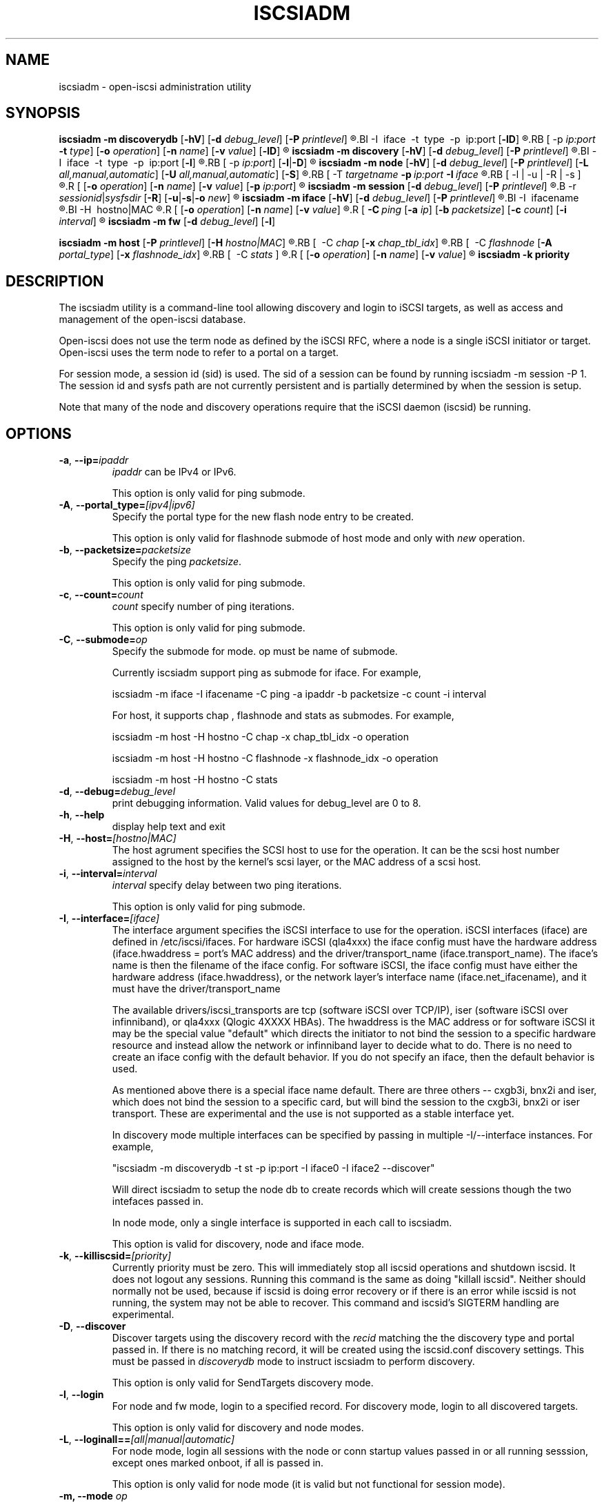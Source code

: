 .TH ISCSIADM 8 "Sep 2006" "" "Linux Administrator's Manual"
.SH NAME
iscsiadm \- open-iscsi administration utility
.SH SYNOPSIS
.B iscsiadm
.B \-m discoverydb
.RB [ \-hV ]
.RB [ \-d
.IR debug_level ]
.RB [ \-P
.IR printlevel ]
.R [\ 
.BI \-I\  iface\  \-t\  type\  \-p\  ip:port
.RB [ \-lD ]
.R ] | [
.RB [ \-p
.I ip:port
.B \-t
.IR type ]
.RB [ \-o
.IR operation ]
.RB [ \-n
.IR name ]
.RB [ \-v
.IR value ]
.RB [ \-lD ]
.R ]

.B iscsiadm
.B \-m discovery
.RB [ \-hV ]
.RB [ \-d
.IR debug_level ]
.RB [ \-P
.IR printlevel ]
.R [\ 
.BI \-I\  iface\  \-t\  type\  \-p\  ip:port
.RB [ \-l ]
.R ] | [
.RB [ \-p
.IR ip:port ]
.RB [ \-l | \-D ]
.R ]

.B iscsiadm
.B \-m node
.RB [ \-hV ]
.RB [ \-d
.IR debug_level ]
.RB [ \-P
.IR printlevel ]
.RB [ \-L
.IR all,manual,automatic ]
.RB [ \-U
.IR all,manual,automatic ]
.RB [ \-S ]
.R [
.RB [ \-T
.IB targetname\  \-p\  ip:port\  \-I\  iface
.R ]
.RB [ \-l | \-u | \-R | \-s ]
.R ]
.R [
.RB [ \-o
.IR operation ]
.RB [ \-n
.IR name ]
.RB [ \-v
.IR value ]
.RB [ \-p
.IR ip:port ]
.R ]

.B iscsiadm
.B \-m session
.RB[ \-hV ]
.RB [ \-d
.IR debug_level ]
.RB [ \-P
.IR printlevel ]
.R [
.B \-r
.IR sessionid | sysfsdir
.RB [ \-R ]
.RB [ \-u | \-s | \-o
.IR new ]
.R ]

.B iscsiadm
.B \-m iface
.RB [ \-hV ]
.RB [ \-d
.IR debug_level ]
.RB [ \-P
.IR printlevel ]
.R [
.BI \-I\  ifacename
.R |
.BI \-H\  hostno|MAC
.R ]
.R [
.RB [ \-o
.IR operation ]
.RB [ \-n
.IR name ]
.RB [ \-v
.IR value ]
.R ]
.R [
.BI \-C\  ping
.RB [ \-a
.IR ip ]
.RB [ \-b
.IR packetsize ]
.RB [ \-c
.IR count ]
.RB [ \-i
.IR interval ]
.R ]

.B iscsiadm
.B \-m fw
.RB [ \-d
.IR debug_level ]
.RB [ \-l ]

.B iscsiadm
.B \-m host
.RB [ \-P
.IR printlevel ]
.RB [ \-H
.IR hostno|MAC ]
.R [
.RB [\  \-C
.IR chap
.RB [ \-x
.IR chap_tbl_idx ]
.R ] |
.RB [\  \-C
.IR flashnode
.RB [ \-A
.IR portal_type ]
.RB [ \-x
.IR flashnode_idx ]
.R ] |
.RB [\  \-C
.IR stats \ ]
.R ]
.R [
.RB [ \-o
.IR operation ]
.RB [ \-n
.IR name ]
.RB [ \-v
.IR value ]
.R ]

.B iscsiadm
.B \-k  priority

.SH "DESCRIPTION"
The iscsiadm utility is a command-line tool allowing discovery and login
to iSCSI targets, as well as access and management of the open-iscsi
database.

Open-iscsi does not use the term node as defined by the iSCSI RFC,
where a node is a single iSCSI initiator or target. Open-iscsi uses the
term node to refer to a portal on a target.

For session mode, a session id (sid) is used. The sid of a session can be
found by running iscsiadm \-m session \-P 1. The session id and sysfs
path are not currently persistent and is partially determined by when the
session is setup.

.PP
Note that many of the node and discovery operations require that the iSCSI
daemon (iscsid) be running.

.SH OPTIONS

.TP
\fB\-a\fR, \fB\-\-ip=\fIipaddr\fP
\fIipaddr\fR can be IPv4 or IPv6.

This option is only valid for ping submode.

.TP
\fB\-A\fR, \fB\-\-portal_type=\fI[ipv4|ipv6]\fR
Specify the portal type for the new flash node entry to be created.
.IP
This option is only valid for flashnode submode of host mode and only with \fInew\fR operation.

.TP
\fB\-b\fR, \fB\-\-packetsize=\fIpacketsize\fP
Specify the ping \fIpacketsize\fR.

This option is only valid for ping submode.

.TP
\fB\-c\fR, \fB\-\-count=\fIcount\fP
\fIcount\fR specify number of ping iterations.

This option is only valid for ping submode.

.TP
\fB\-C\fR, \fB\-\-submode=\fIop\fP
Specify the submode for mode. op must be name of submode.

Currently iscsiadm support ping as submode for iface. For example,

iscsiadm \-m iface \-I ifacename \-C ping \-a ipaddr \-b packetsize \-c count \-i interval

For host, it supports chap , flashnode and stats as submodes. For example,

iscsiadm \-m host \-H hostno \-C chap \-x chap_tbl_idx \-o operation

iscsiadm \-m host \-H hostno \-C flashnode \-x flashnode_idx \-o operation

iscsiadm \-m host \-H hostno \-C stats

.TP
\fB\-d\fR, \fB\-\-debug=\fIdebug_level\fP
print debugging information. Valid values for debug_level are 0 to 8.

.TP
\fB\-h\fR, \fB\-\-help\fR
display help text and exit

.TP
\fB\-H\fR, \fB\-\-host=\fI[hostno|MAC]\fR
The host agrument specifies the SCSI host to use for the operation. It can be
the scsi host number assigned to the host by the kernel's scsi layer, or the
MAC address of a scsi host.

.TP
\fB\-i\fR, \fB\-\-interval=\fIinterval\fP
\fIinterval\fP specify delay between two ping iterations.

This option is only valid for ping submode.

.TP
\fB\-I\fR, \fB\-\-interface=\fI[iface]\fR
The interface argument specifies the iSCSI interface to use for the operation.
iSCSI interfaces (iface) are defined in /etc/iscsi/ifaces. For hardware
iSCSI (qla4xxx) the iface config must have the hardware address
(iface.hwaddress = port's MAC address)
and the driver/transport_name (iface.transport_name). The iface's name is
then the filename of the iface config. For software iSCSI, the iface config
must have either the hardware address (iface.hwaddress), or the network
layer's interface name (iface.net_ifacename), and it must have the
driver/transport_name

The available drivers/iscsi_transports are tcp (software iSCSI over TCP/IP),
iser (software iSCSI over infinniband), or qla4xxx (Qlogic 4XXXX HBAs). The
hwaddress is the MAC address or for software iSCSI it may be the special
value "default" which directs the initiator to not bind the session to a
specific hardware resource and instead allow the network or infinniband layer
to decide what to do. There is no need to create an iface config with the default
behavior. If you do not specify an iface, then the default behavior is used.

As mentioned above there is a special iface name default. There are three
others -- cxgb3i, bnx2i and iser, which does not bind the session to a specific card, but will bind the session to the cxgb3i, bnx2i or iser transport. These
are experimental and the use is not supported as a stable interface yet.

In discovery mode multiple interfaces can be specified by passing in multiple
\-I/\-\-interface instances. For example,

"iscsiadm \-m discoverydb \-t st \-p ip:port \-I iface0 \-I iface2 \-\-discover"

Will direct iscsiadm to setup the node db to create records which will create
sessions though the two intefaces passed in.

In node mode, only a single interface is supported in each call to iscsiadm.
.IP
This option is valid for discovery, node and iface mode.

.TP
\fB\-k\fR, \fB\-\-killiscsid=\fI[priority]\fR
Currently priority must be zero. This will immediately stop all iscsid
operations and shutdown iscsid. It does not logout any sessions. Running
this command is the same as doing "killall iscsid". Neither should
normally not be used, because if iscsid is doing error recovery or if there
is an error while iscsid is not running, the system may not be able to recover.
This command and iscsid's SIGTERM handling are experimental.

.TP
\fB\-D\fR, \fB\-\-discover\fR
Discover targets using the discovery record with the  \fIrecid\fR matching
the the discovery type and portal passed in. If there is no matching record,
it will be created using the iscsid.conf discovery settings.
This must be passed in \fIdiscoverydb\fR mode to instruct iscsiadm to perform
discovery.
.IP
This option is only valid for SendTargets discovery mode.

.TP
\fB\-l\fR, \fB\-\-login\fR
For node and fw mode, login to a specified record. For discovery mode, login to
all discovered targets.
.IP
This option is only valid for discovery and node modes.

.TP
\fB\-L\fR, \fB\-\-loginall==\fI[all|manual|automatic]\fR
For node mode, login all sessions with the node or conn startup values passed
in or all running sesssion, except ones marked onboot, if all is passed in.
.IP
This option is only valid for node mode (it is valid but not functional
for session mode).


.TP
\fB\-m, \-\-mode \fIop\fR
specify the mode. \fIop\fR
must be one of \fIdiscovery\fR, \fIdiscoverydb\fR, \fInode\fR, \fIfw\fR, \fIhost\fR \fIiface\fR or \fIsession\fR.
.IP
If no other options are specified: for \fIdiscovery\fR, \fIdiscoverydb\fR and
\fInode\fR, all of their respective records are displayed; for \fIsession\fR,
all active sessions and connections are displayed; for \fIfw\fR, all boot
firmware values are displayed; for \fIhost\fR, all iSCSI hosts are displayed;
and for \fIiface\fR, all ifaces setup in /etc/iscsi/ifaces are displayed.

.TP
\fB\-n\fR, \fB\-\-name=\fIname\fR
In node mode, specify a field \fIname\fR in a record. In flashnode submode of host mode, specify name of the flash node parameter.

For use with the \fIupdate\fR operator.
.IP

.TP
\fB\-o\fR, \fB\-\-op=\fIop\fR
Specifies a database operator \fIop\fR. \fIop\fR must be one of
\fInew\fR, \fIdelete\fR, \fIupdate\fR, \fIshow\fR or \fInonpersistent\fR.
.IP
For iface mode, \fIapply\fR and \fIapplyall\fR  are also applicable.
.IP
For flashnode submode of host mode, \fIlogin\fR and \fIlogout\fR are also applicable.
.IP
This option is valid for all modes except fw. Delete should not be used on a running session. If it is iscsiadm will stop the session and then delete the
record.
.IP
\fInew\fR creates a new database record for a given object. In node mode, the
\fIrecid\fR is the target name and portal (IP:port). In iface mode, the \fIrecid\fR
is the iface name. In discovery mode, the \fIrecid\fR is the portal and
discovery type.
.IP
In session mode, the \fInew\fR operation logs in a new session using the same node database and iface information as the specified session.
.IP
In discovery mode, if the \fIrecid\fR and new operation is passed in, but the \fI--discover\fR argument is not, then iscsiadm will only create a discovery record (it will not perform discovery). If the \fI--discover\fR argument is passed in with the portal and discovery type, then iscsiadm will create the discovery record if needed, and it will create records for portals returned by the target that do not yet have a node DB record.
.IP
\fIdelete\fR deletes a specified \fIrecid\fR. In discovery node, if iscsiadm is performing discovery it will delete records for portals that are no longer returned.
.IP
\fIupdate\fR will update the \fIrecid\fR with \fIname\fR to the specified \fIvalue\fR. In discovery node, if iscsiadm is performing discovery the \fIrecid\fR, \fIname\fR  and \fIvalue\fR arguments are not needed. The update operation will operate on the portals returned by the target, and will update the node records with info from the config file and command line.
.IP
\fIshow\fR is the default behaviour for node, discovery and iface mode. It is
also used when there are no commands passed into session mode and a running
sid is passed in.
\fIname\fR and \fIvalue\fR are currently ignored when used with \fIshow\fR.
.IP
\fInonpersistent\fR instructs iscsiadm to not manipulate the node DB.

.IP
\fIapply\fR will cause the network settings to take effect on the specified iface.

.IP
\fIapplyall\fR will cause the network settings to take effect on all the ifaces whose MAC address or host number matches that of the specific host.

.IP
\fIlogin\fR will log into the specified flash node entry.

.IP
\fIlogout\fR does the logout from the given flash node entry.

.TP
\fB\-p\fR, \fB\-\-portal=\fIip[:port]\fR
Use target portal with ip-address \fIip\fR and \fIport\fR. If port is not passed
in the default \fIport\fR value is 3260.
.IP
IPv6 addresses can bs specified as [ddd.ddd.ddd.ddd]:port or
ddd.ddd.ddd.ddd.
.IP
Hostnames can also be used for the ip argument.

.IP
This option is only valid for discovery, or for node operations with
the \fInew\fR operator.
.IP
This should be used along with \-\-target in node mode, to specify what the open-iscsi docs refer to as a node or node record. Note: open-iscsi's use of the word node, does not match the iSCSI RFC's iSCSI Node term.

.TP
\fB\-P\fR,  \fB\-\-print=\fIprintlevel\fR
If in node mode print nodes in tree format. If in session mode print
sessions in tree format. If in discovery mode print the nodes in
tree format.

.TP
\fB\-T\fR, \fB\-\-targetname=\fItargetname\fR
Use target \fItargetname\fR.
.IP
This should be used along with \-\-portal in node mode, to specify what the open-iscsi docs refer to as a node or node record. Note: open-iscsi's use of the word node, does not match the iSCSI RFC's iSCSI Node term.

.TP
\fB\-r\fR,  \fB\-\-sid=\fIsid | sysfsdir\fR
Use session ID \fIsid\fR. The sid of a session can be found from running
iscsiadm in session mode with the \-\-info argument.

Instead of sid, a sysfs path containing the session can be used. For example using one of the following: /sys/devices/platform/hostH/sessionS/targetH:B:I/H:B:I:L, /sys/devices/platform/hostH/sessionS/targetH:B:I, or /sys/devices/platform/hostH/sessionS, for the sysfsdir argument would result in the session with sid S to be used.
.IP
\fIsid | sysfsdir\fR is only required for session mode.

.TP
\fB\-R\fR,  \fB\-\-rescan\fR
In session mode, if sid is also passed in rescan the session. If no sid has
been passed in  rescan all running sessions.

In node mode, rescan a session running through the target, portal, iface
tuple passed in.

.TP
\fB\-s\fR, \fB\-\-stats\fR
Display session statistics.
This option when used with host mode, displays host statistics.

.TP
\fB\-S\fR, \fB\-\-show\fR
When displaying records, do not hide masked values, such as the CHAP
secret (password).
.IP
This option is only valid for node and session mode.

.TP
\fB\-t\fR, \fB\-\-type=\fItype\fR
\fItype\fR must be \fIsendtargets\fR (or abbreviated as \fIst\fR),
\fIslp\fR, \fIisns\fR or \fIfw\fR. Currently only sendtargets, fw, and
iSNS is supported, see the DISCOVERY TYPES section.
.IP
This option is only valid for discovery mode.

.TP
\fB\-u\fR, \fB\-\-logout\fR
logout for a specified record.
.IP
This option is only valid for node and session mode.

.TP
\fB\-U\fR, \fB\-\-logoutall==\fI[all,manual,automatic]\fR
logout all sessions with the node or conn startup values passed in or all
running sesssion, except ones marked onboot, if all is passed in.
.IP
This option is only valid for node mode (it is valid but not functional
for session mode).

.TP
\fB\-v\fR, \fB\-\-value=\fIvalue\fR
Specify a \fIvalue\fR for use with the \fIupdate\fR operator.
.IP
This option is only valid for node mode and flashnode submode of host mode.

.TP
\fB\-V\fR, \fB\-\-version\fR
display version and exit

.TP
\fB\-x\fR, \fB\-\-index=\fIindex\fR
Specify the \fIindex\fR of the entity to operate on.
.IP
This option is only valid for chap and flashnode submodes of host mode.

.SH DISCOVERY TYPES
iSCSI defines 3 discovery types: SendTargets, SLP, and iSNS.

.TP
.B
SendTargets 
A native iSCSI protocol which allows each iSCSI
target to send a list of available targets to the initiator.

.TP
.B
SLP
Optionally an iSCSI target can use the Service Location Protocol (SLP)
to announce the available targets. The initiator can either implement
SLP queries directly or can use a separate tool to acquire the
information about available targets.

.TP
.B
iSNS
iSNS (Internet Storage Name Service) records information about storage
volumes within a larger network. To utilize iSNS, pass the address and
optionally the port of the iSNS server to do discovery to.

.TP
.B
fw
Several NICs and systems contain a mini iSCSI initiator which can be used
for boot. To get the values used for boot the fw option can be used.
Doing fw discovery, does not store persistent records in the node or
discovery DB, because the values are stored in the system's or NIC's
resource.

Performing fw discovery will print the portals, like with other discovery
methods. To see other settings like CHAP values and initiator settings,
like you would in node mode, run "iscsiadm \-m fw".

fw support in open-iscsi is experimental. The settings and iscsiadm
syntax and output format may change.

.P
iscsiadm supports the
.B
iSNS (isns)
or
.B
SendTargets (st)
discovery type. An SLP implementation is under development.

.SH EXIT STATUS
 
On success 0 is returned. On error one of the return codes below will
be returned.

Commands that operation on multiple objects (sessions, records, etc),
iscsiadm/iscsistart will return the first error that is encountered.
iscsiadm/iscsistart will attempt to execute the operation on the objects it
can. If no objects are found ISCSI_ERR_NO_OBJS_FOUND is returned.


.TP
.B
0
ISCSI_SUCCESS - command executed successfully.

.TP
.B
1
ISCSI_ERR - generic error code.

.TP     
.B
2
ISCSI_ERR_SESS_NOT_FOUND - session could not be found.

.TP
.B
3
ISCSI_ERR_NOMEM - could not allocate resource for operation.
.TP
.B
4
ISCSI_ERR_TRANS - connect problem caused operation to fail.

.TP
.B
5
ISCSI_ERR_LOGIN - generic iSCSI login failure.

.TP
.B
6
ISCSI_ERR_IDBM - error accessing/managing iSCSI DB.

.TP
.B
7
ISCSI_ERR_INVAL - invalid argument.

.TP
.B
8
ISCSI_ERR_TRANS_TIMEOUT - connection timer exired while trying to connect.

.TP
.B
9
ISCSI_ERR_INTERNAL - generic internal iscsid/kernel failure.

.TP
.B
10
ISCSI_ERR_LOGOUT - iSCSI logout failed.

.TP
.B
11
ISCSI_ERR_PDU_TIMEOUT - iSCSI PDU timedout.

.TP
.B
12
ISCSI_ERR_TRANS_NOT_FOUND - iSCSI transport module not loaded in kernel or iscsid.

.TP
.B
13
ISCSI_ERR_ACCESS - did not have proper OS permissions to access iscsid or execute iscsiadm command.

.TP
.B
14
ISCSI_ERR_TRANS_CAPS - transport module did not support operation.

.TP
.B
15
ISCSI_ERR_SESS_EXISTS - session is logged in.

.TP
.B
16
ISCSI_ERR_INVALID_MGMT_REQ - invalid IPC MGMT request.

.TP
.B
17
ISCSI_ERR_ISNS_UNAVAILABLE - iSNS service is not supported.

.TP
.B
18
ISCSI_ERR_ISCSID_COMM_ERR - a read/write to iscsid failed.

.TP
.B
19
ISCSI_ERR_FATAL_LOGIN - fatal iSCSI login error.

.TP
.B
20
ISCSI_ERR_ISCSID_NOTCONN - could not connect to iscsid.

.TP
.B
21
ISCSI_ERR_NO_OBJS_FOUND - no records/targets/sessions/portals found to execute operation on.

.TP
.B
22
ISCSI_ERR_SYSFS_LOOKUP - could not lookup object in sysfs.

.TP
.B
23
ISCSI_ERR_HOST_NOT_FOUND - could not lookup host.

.TP
.B
24
ISCSI_ERR_LOGIN_AUTH_FAILED - login failed due to authorization failure.

.TP
.B
25
ISCSI_ERR_ISNS_QUERY - iSNS query failure.

.TP
.B
26
ISCSI_ERR_ISNS_REG_FAILED - iSNS registration/deregistration failed.


.SH EXAMPLES

.nf
Discover targets at a given IP address:

.ft R
	iscsiadm \-\-mode discoverydb \-\-type sendtargets \-\-portal 192.168.1.10 \-\-discover
.nf

Login, must use a node record id found by the discovery:

.ft R
	iscsiadm \-\-mode node \-\-targetname iqn.2001-05.com.doe:test \-\-portal 192.168.1.1:3260 \-\-login
.nf

Logout:

.ft R
	iscsiadm \-\-mode node \-\-targetname iqn.2001-05.com.doe:test \-\-portal 192.168.1.1:3260 \-\-logout
.nf

List node records:

.ft R
	iscsiadm \-\-mode node

.nf

Display all data for a given node record:

.ft R
	iscsiadm \-\-mode node \-\-targetname iqn.2001-05.com.doe:test \-\-portal 192.168.1.1:3260

.SH FILES
.TP
/etc/iscsi/iscsid.conf
The configuration file read by \fBiscsid\fR and \fBiscsiadm\fR on startup.
.TP
/etc/iscsi/initiatorname.iscsi
The file containing the iSCSI InitiatorName and InitiatorAlias read by
\fBiscsid\fR and \fBiscsiadm\fR on startup.
.TP
/etc/iscsi/nodes/
This directory contains the nodes with their targets.
.TP
/etc/iscsi/send_targets
This directory contains the portals.

.SH "SEE ALSO"
.BR iscsid (8)

.SH AUTHORS
Open-iSCSI project <http://www.open-iscsi.org/>
.br
Alex Aizman <itn780@yahoo.com>
.br
Dmitry Yusupov <dmitry_yus@yahoo.com>
